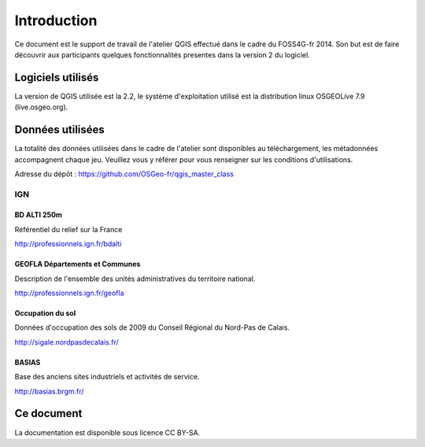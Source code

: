 Introduction
============

Ce document est le support de travail de l'atelier QGIS effectué dans le cadre du FOSS4G-fr 2014. Son but est de faire découvrir aux participants quelques fonctionnalités presentes dans la version 2 du logiciel.

Logiciels utilisés
--------------------

La version de QGIS utilisée est la 2.2, le système d'exploitation utilisé est la distribution linux OSGEOLive 7.9 (live.osgeo.org).

Données utilisées
-----------------------------

La totalité des données utilisées dans le cadre de l'atelier sont disponibles au téléchargement, les métadonnées accompagnent chaque jeu. Veuillez vous y référer pour vous renseigner sur les conditions d'utilisations.

Adresse du dépôt : https://github.com/OSGeo-fr/qgis_master_class

IGN
^^^^

BD ALTI 250m
""""""""""""""

Référentiel du relief sur la France

http://professionnels.ign.fr/bdalti

GEOFLA Départements et Communes
"""""""""""""""""""""""""""""""""""

Description de l'ensemble des unités administratives du territoire national.

http://professionnels.ign.fr/geofla

Occupation du sol
"""""""""""""""""

Données d'occupation des sols  de 2009 du Conseil Régional du Nord-Pas de Calais.

http://sigale.nordpasdecalais.fr/

BASIAS
""""""

Base des anciens sites industriels et activités de service.

http://basias.brgm.fr/

Ce document
------------

La documentation est disponible sous licence CC BY-SA.
